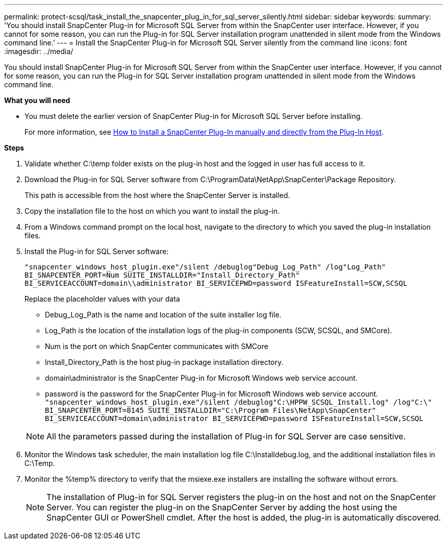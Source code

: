 ---
permalink: protect-scsql/task_install_the_snapcenter_plug_in_for_sql_server_silently.html
sidebar: sidebar
keywords:
summary: 'You should install SnapCenter Plug-in for Microsoft SQL Server from within the SnapCenter user interface. However, if you cannot for some reason, you can run the Plug-in for SQL Server installation program unattended in silent mode from the Windows command line.'
---
= Install the SnapCenter Plug-in for Microsoft SQL Server silently from the command line
:icons: font
:imagesdir: ../media/

[.lead]
You should install SnapCenter Plug-in for Microsoft SQL Server from within the SnapCenter user interface. However, if you cannot for some reason, you can run the Plug-in for SQL Server installation program unattended in silent mode from the Windows command line.

*What you will need*

* You must delete the earlier version of SnapCenter Plug-in for Microsoft SQL Server before installing.
+
For more information, see https://kb.netapp.com/Advice_and_Troubleshooting/Data_Protection_and_Security/SnapCenter/How_to_Install_a_SnapCenter_Plug-In_manually_and_directly_from_thePlug-In_Host[How to Install a SnapCenter Plug-In manually and directly from the Plug-In Host^].

*Steps*

. Validate whether C:\temp folder exists on the plug-in host and the logged in user has full access to it.
. Download the Plug-in for SQL Server software from C:\ProgramData\NetApp\SnapCenter\Package Repository.
+
This path is accessible from the host where the SnapCenter Server is installed.

. Copy the installation file to the host on which you want to install the plug-in.
. From a Windows command prompt on the local host, navigate to the directory to which you saved the plug-in installation files.
. Install the Plug-in for SQL Server software:
+
`"snapcenter_windows_host_plugin.exe"/silent /debuglog"Debug_Log_Path" /log"Log_Path" BI_SNAPCENTER_PORT=Num SUITE_INSTALLDIR="Install_Directory_Path" BI_SERVICEACCOUNT=domain\\administrator BI_SERVICEPWD=password ISFeatureInstall=SCW,SCSQL`
+
Replace the placeholder values with your data

 ** Debug_Log_Path is the name and location of the suite installer log file.
 ** Log_Path is the location of the installation logs of the plug-in components (SCW, SCSQL, and SMCore).
 ** Num is the port on which SnapCenter communicates with SMCore
 ** Install_Directory_Path is the host plug-in package installation directory.
 ** domain\administrator is the SnapCenter Plug-in for Microsoft Windows web service account.
 ** password is the password for the SnapCenter Plug-in for Microsoft Windows web service account.
 +
`"snapcenter_windows_host_plugin.exe"/silent /debuglog"C:\HPPW_SCSQL_Install.log" /log"C:\" BI_SNAPCENTER_PORT=8145 SUITE_INSTALLDIR="C:\Program Files\NetApp\SnapCenter" BI_SERVICEACCOUNT=domain\administrator BI_SERVICEPWD=password ISFeatureInstall=SCW,SCSQL`

+
NOTE: All the parameters passed during the installation of Plug-in for SQL Server are case sensitive.

. Monitor the Windows task scheduler, the main installation log file C:\Installdebug.log, and the additional installation files in C:\Temp.
. Monitor the %temp% directory to verify that the msiexe.exe installers are installing the software without errors.
+
NOTE: The installation of Plug-in for SQL Server registers the plug-in on the host and not on the SnapCenter Server. You can register the plug-in on the SnapCenter Server by adding the host using the SnapCenter GUI or PowerShell cmdlet. After the host is added, the plug-in is automatically discovered.
